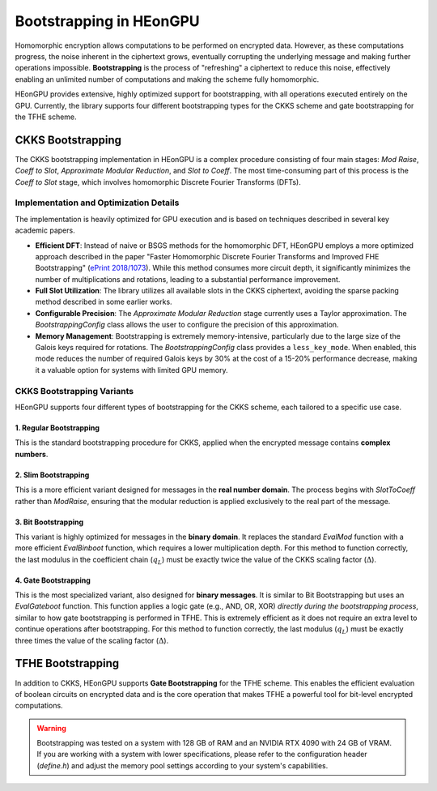 .. _bootstrapping:

Bootstrapping in HEonGPU
========================

Homomorphic encryption allows computations to be performed on encrypted data. However, as these computations progress, the noise inherent in the ciphertext grows, eventually corrupting the underlying message and making further operations impossible. **Bootstrapping** is the process of "refreshing" a ciphertext to reduce this noise, effectively enabling an unlimited number of computations and making the scheme fully homomorphic.

HEonGPU provides extensive, highly optimized support for bootstrapping, with all operations executed entirely on the GPU. Currently, the library supports four different bootstrapping types for the CKKS scheme and gate bootstrapping for the TFHE scheme.

CKKS Bootstrapping
------------------

The CKKS bootstrapping implementation in HEonGPU is a complex procedure consisting of four main stages: `Mod Raise`, `Coeff to Slot`, `Approximate Modular Reduction`, and `Slot to Coeff`. The most time-consuming part of this process is the `Coeff to Slot` stage, which involves homomorphic Discrete Fourier Transforms (DFTs).

Implementation and Optimization Details
^^^^^^^^^^^^^^^^^^^^^^^^^^^^^^^^^^^^^^^

The implementation is heavily optimized for GPU execution and is based on techniques described in several key academic papers.

* **Efficient DFT**: Instead of naive or BSGS methods for the homomorphic DFT, HEonGPU employs a more optimized approach described in the paper "Faster Homomorphic Discrete Fourier Transforms and Improved FHE Bootstrapping" (`ePrint 2018/1073 <https://eprint.iacr.org/2018/1073.pdf>`_). While this method consumes more circuit depth, it significantly minimizes the number of multiplications and rotations, leading to a substantial performance improvement.
* **Full Slot Utilization**: The library utilizes all available slots in the CKKS ciphertext, avoiding the sparse packing method described in some earlier works.
* **Configurable Precision**: The `Approximate Modular Reduction` stage currently uses a Taylor approximation. The `BootstrappingConfig` class allows the user to configure the precision of this approximation.
* **Memory Management**: Bootstrapping is extremely memory-intensive, particularly due to the large size of the Galois keys required for rotations. The `BootstrappingConfig` class provides a ``less_key_mode``. When enabled, this mode reduces the number of required Galois keys by 30% at the cost of a 15-20% performance decrease, making it a valuable option for systems with limited GPU memory.

CKKS Bootstrapping Variants
^^^^^^^^^^^^^^^^^^^^^^^^^^^

HEonGPU supports four different types of bootstrapping for the CKKS scheme, each tailored to a specific use case.

1. Regular Bootstrapping
""""""""""""""""""""""""

This is the standard bootstrapping procedure for CKKS, applied when the encrypted message contains **complex numbers**.

.. mermaid::

    graph LR
      A["m(x)"] -->|ModRaise| B["m(x) + qI(x)"]
      B["m(x) + qI(x)"] -->|CoeffToSlot| C["Encode(<b>m</b> + q<b>I</b>)"]
      C["Encode(<b>m</b> + q<b>I</b>)"] -->|EvalMod| D["Encode(<b>m</b>)"]
      D["Encode(<b>m</b>)"] -->|SlotToCoeff| E["m(x)"]

2. Slim Bootstrapping
"""""""""""""""""""""

This is a more efficient variant designed for messages in the **real number domain**. The process begins with `SlotToCoeff` rather than `ModRaise`, ensuring that the modular reduction is applied exclusively to the real part of the message.

.. mermaid::

    graph LR
      A["Encode(<b>z</b>)"] -->|SlotToCoeff| B["z(x)"]
      B["z(x)"] -->|ModRaise| C["z(x) + qI(x)"]
      C["z(x) + qI(x)"] -->|CoeffToSlot| D["Encode(<b>z</b> + q<b>I</b>)"]
      D["Encode(<b>z</b> + q<b>I</b>)"] -->|EvalMod| E["Encode(<b>z</b>)"]

3. Bit Bootstrapping
""""""""""""""""""""

This variant is highly optimized for messages in the **binary domain**. It replaces the standard `EvalMod` function with a more efficient `EvalBinboot` function, which requires a lower multiplication depth. For this method to function correctly, the last modulus in the coefficient chain (:math:`q_L`) must be exactly twice the value of the CKKS scaling factor (:math:`\Delta`).

4. Gate Bootstrapping
"""""""""""""""""""""

This is the most specialized variant, also designed for **binary messages**. It is similar to Bit Bootstrapping but uses an `EvalGateboot` function. This function applies a logic gate (e.g., AND, OR, XOR) *directly during the bootstrapping process*, similar to how gate bootstrapping is performed in TFHE. This is extremely efficient as it does not require an extra level to continue operations after bootstrapping. For this method to function correctly, the last modulus (:math:`q_L`) must be exactly three times the value of the scaling factor (:math:`\Delta`).

TFHE Bootstrapping
------------------

In addition to CKKS, HEonGPU supports **Gate Bootstrapping** for the TFHE scheme. This enables the efficient evaluation of boolean circuits on encrypted data and is the core operation that makes TFHE a powerful tool for bit-level encrypted computations.

.. warning::
    Bootstrapping was tested on a system with 128 GB of RAM and an NVIDIA RTX 4090 with 24 GB of VRAM. If you are working with a system with lower specifications, please refer to the configuration header (`define.h`) and adjust the memory pool settings according to your system's capabilities.
